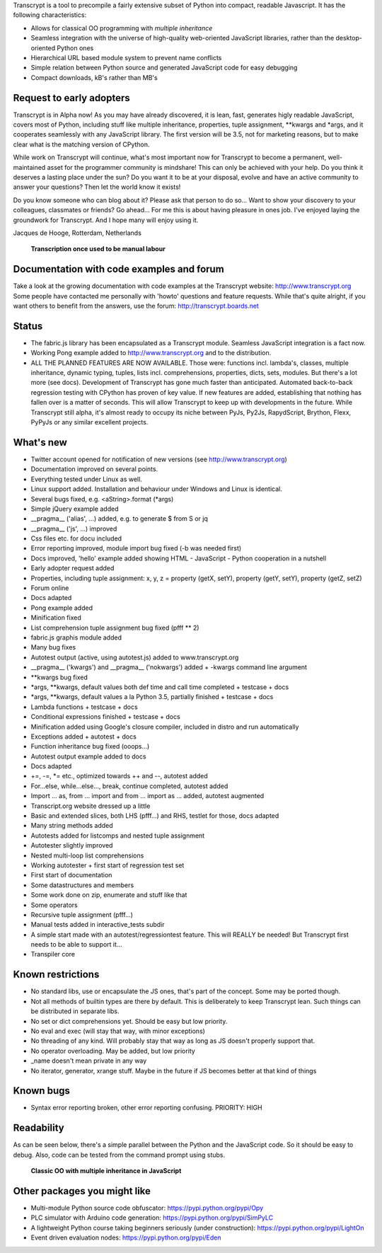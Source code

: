 Transcrypt is a tool to precompile a fairly extensive subset of Python into compact, readable Javascript. It has the following characteristics:

- Allows for classical OO programming with *multiple inheritance*
- Seamless integration with the universe of high-quality web-oriented JavaScript libraries, rather than the desktop-oriented Python ones
- Hierarchical URL based module system to prevent name conflicts
- Simple relation between Python source and generated JavaScript code for easy debugging
- Compact downloads, kB's rather than MB's

Request to early adopters
=========================

Transcrypt is in Alpha now!
As you may have already discovered, it is lean, fast, generates higly readable JavaScript, covers most of Python, including stuff like multiple inheritance, properties, tuple assignment, \*\*kwargs and \*args, and it cooperates seamlessly with any JavaScript library.
The first version will be 3.5, not for marketing reasons, but to make clear what is the matching version of CPython.

While work on Transcrypt will continue, what's most important now for Transcrypt to become a permanent, well-maintained asset for the programmer community is mindshare!
This can only be achieved with your help.
Do you think it deserves a lasting place under the sun?
Do you want it to be at your disposal, evolve and have an active community to answer your questions?
Then let the world know it exists!

Do you know someone who can blog about it?
Please ask that person to do so...
Want to show your discovery to your colleagues, classmates or friends?
Go ahead... For me this is about having pleasure in ones job. I've enjoyed laying the groundwork for Transcrypt. And I hope many will enjoy using it.

Jacques de Hooge, Rotterdam, Netherlands

.. figure:: http://www.transcrypt.org/illustrations/logo_white_small.png
	:alt: Logo
	
	**Transcription once used to be manual labour**
	
Documentation with code examples and forum
==========================================

Take a look at the growing documentation with code examples at the Transcrypt website: http://www.transcrypt.org
Some people have contacted me personally with 'howto' questions and feature requests. While that's quite alright, if you want others to benefit from the answers, use the forum: http://transcrypt.boards.net

Status
======

- The fabric.js library has been encapsulated as a Transcrypt module. Seamless JavaScript integration is a fact now.
- Working Pong example added to http://www.transcrypt.org and to the distribution.
- ALL THE PLANNED FEATURES ARE NOW AVAILABLE. Those were: functions incl. lambda's, classes, multiple inheritance, dynamic typing, tuples, lists incl. comprehensions, properties, dicts, sets, modules. But there's a lot more (see docs). Development of Transcrypt has gone much faster than anticipated. Automated back-to-back regression testing with CPython has proven of key value. If new features are added, establishing that nothing has fallen over is a matter of seconds. This will allow Transcrypt to keep up with developments in the future. While Transcrypt still alpha, it's almost ready to occupy its niche between PyJs, Py2Js, RapydScript, Brython, Flexx, PyPyJs or any similar excellent projects.

What's new
==========

- Twitter account opened for notification of new versions (see http://www.transcrypt.org)
- Documentation improved on several points.
- Everything tested under Linux as well.
- Linux support added. Installation and behaviour under Windows and Linux is identical.
- Several bugs fixed, e.g. <aString>.format (*args)
- Simple jQuery example added
- __pragma__ ('alias', ...) added, e.g. to generate $ from S or jq
- __pragma__ ('js', ...) improved
- Css files etc. for docu included
- Error reporting improved, module import bug fixed (-b was needed first)
- Docs improved, 'hello' example added showing HTML - JavaScript - Python cooperation in a nutshell
- Early adopter request added
- Properties, including tuple assignment: x, y, z = property (getX, setY), property (getY, setY), property (getZ, setZ)
- Forum online
- Docs adapted
- Pong example added
- Minification fixed
- List comprehension tuple assignment bug fixed (pfff ** 2)
- fabric.js graphis module added
- Many bug fixes
- Autotest output (active, using autotest.js) added to www.transcrypt.org
- __pragma__ ('kwargs') and __pragma__ ('nokwargs') added + -kwargs command line argument
- \*\*kwargs bug fixed
- \*args, \*\*kwargs, default values both def time and call time completed + testcase + docs
- \*args, \*\*kwargs, default values a la Python 3.5, partially finished + testcase + docs
- Lambda functions + testcase + docs
- Conditional expressions finished + testcase + docs
- Minification added using Google's closure compiler, included in distro and run automatically
- Exceptions added + autotest + docs
- Function inheritance bug fixed (ooops...)
- Autotest output example added to docs
- Docs adapted
- +=, -=, \*= etc., optimized towards ++ and --, autotest added
- For...else, while...else..., break, continue completed, autotest added
- Import ... as, from ... import and from ... import as ... added, autotest augmented
- Transcript.org website dressed up a little
- Basic and extended slices, both LHS (pfff...) and RHS, testlet for those, docs adapted
- Many string methods added
- Autotests added for listcomps and nested tuple assignment
- Autotester slightly improved
- Nested multi-loop list comprehensions
- Working autotester + first start of regression test set
- First start of documentation
- Some datastructures and members
- Some work done on zip, enumerate and stuff like that
- Some operators
- Recursive tuple assignment (pfff...)
- Manual tests added in interactive_tests  subdir
- A simple start made with an autotest/regressiontest feature. This will REALLY be needed! But Transcrypt first needs to be able to support it...
- Transpiler core

Known restrictions
==================

- No standard libs, use or encapsulate the JS ones, that's part of the concept. Some may be ported though.
- Not all methods of builtin types are there by default. This is deliberately to keep Transcrypt lean. Such things can be distributed in separate libs.
- No set or dict comprehensions yet. Should be easy but low priority.
- No eval and exec (will stay that way, with minor exceptions)
- No threading of any kind. Will probably stay that way as long as JS doesn't properly support that.
- No operator overloading. May be added, but low priority
- _name doesn't mean private in any way
- No iterator, generator, xrange stuff. Maybe in the future if JS becomes better at that kind of things

Known bugs
==========

- Syntax error reporting broken, other error reporting confusing. PRIORITY: HIGH

Readability
===========

As can be seen below, there's a simple parallel between the Python and the JavaScript code.
So it should be easy to debug.
Also, code can be tested from the command prompt using stubs.

.. figure:: http://www.transcrypt.org/illustrations/class_compare.png
	:alt: Screenshot of Python versus JavaScript code
	
	**Classic OO with multiple inheritance in JavaScript**

Other packages you might like
=============================

- Multi-module Python source code obfuscator: https://pypi.python.org/pypi/Opy
- PLC simulator with Arduino code generation: https://pypi.python.org/pypi/SimPyLC
- A lightweight Python course taking beginners seriously (under construction): https://pypi.python.org/pypi/LightOn
- Event driven evaluation nodes: https://pypi.python.org/pypi/Eden
